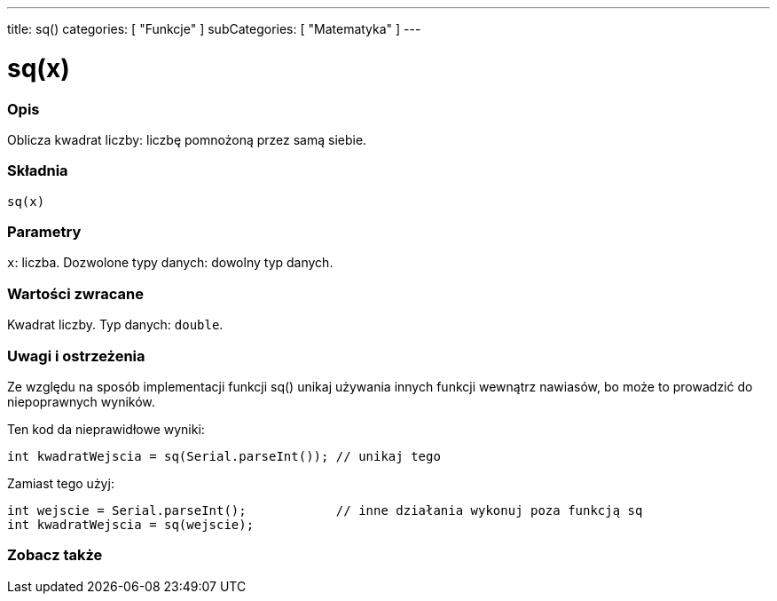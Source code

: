 ---
title: sq()
categories: [ "Funkcje" ]
subCategories: [ "Matematyka" ]
---

= sq(x)

// POCZĄTEK SEKCJI OPISOWEJ
[#overview]
--

[float]
=== Opis
Oblicza kwadrat liczby: liczbę pomnożoną przez samą siebie.
[%hardbreaks]


[float]
=== Składnia
`sq(x)`


[float]
=== Parametry
`x`: liczba. Dozwolone typy danych: dowolny typ danych.


[float]
=== Wartości zwracane
Kwadrat liczby. Typ danych: `double`.

--
// KONIEC SEKCJI OPISOWEJ


// POCZĄTEK SEKCJI JAK UŻYWAĆ
[#howtouse]
--

[float]
=== Uwagi i ostrzeżenia
Ze względu na sposób implementacji funkcji sq() unikaj używania innych funkcji wewnątrz nawiasów, bo może to prowadzić do niepoprawnych wyników.

Ten kod da nieprawidłowe wyniki:
[source,arduino]
----
int kwadratWejscia = sq(Serial.parseInt()); // unikaj tego
----

Zamiast tego użyj:
[source,arduino]
----
int wejscie = Serial.parseInt();            // inne działania wykonuj poza funkcją sq
int kwadratWejscia = sq(wejscie);
----
[%hardbreaks]

--
// KONIEC SEKCJI JAK UŻYWAĆ


// POCZĄTEK SEKCJI ZOBACZ TAKŻE
[#see_also]
--

[float]
=== Zobacz także

--
// KONIEC SEKCJI ZOBACZ TAKŻE
